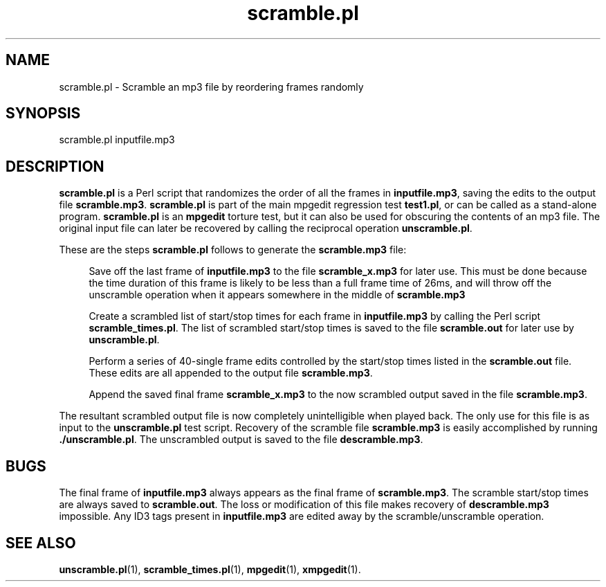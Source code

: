 .\" $Id: scramble.pl.1,v 1.2 2003/09/11 06:14:12 number6 Exp $
."
.TH scramble.pl 1 \" -*- nroff -*-
.SH NAME
scramble.pl \- Scramble an mp3 file by reordering frames randomly

.SH SYNOPSIS
.TP 9
scramble.pl inputfile.mp3
.SH DESCRIPTION
\fBscramble.pl\fR is a Perl script that randomizes the order of all the frames
in \fBinputfile.mp3\fR, saving the edits to the output file
\fBscramble.mp3\fR. \fBscramble.pl\fR is part of the main
mpgedit regression test \fBtest1.pl\fR, or can be called as a
stand\-alone program. \fBscramble.pl\fR is an \fBmpgedit\fR torture test,
but it can also be used for obscuring the contents of an mp3 file.
The original input file can later be recovered by calling the reciprocal
operation \fBunscramble.pl\fR.

These are the steps \fBscramble.pl\fR follows to generate the 
\fBscramble.mp3\fR file:

.RS 4
Save off the last frame of \fBinputfile.mp3\fR to the file \fBscramble_x.mp3\fR
for later use. This must be done because the time duration of this frame
is likely to be less than a full frame time of 26ms, and will throw off the
unscramble operation when it appears somewhere in the middle of 
\fBscramble.mp3\fR

Create a scrambled list of start/stop times for each frame in 
\fBinputfile.mp3\fR by calling the Perl script \fBscramble_times.pl\fR.
The list of scrambled start/stop times is saved to the file \fBscramble.out\fR
for later use by \fBunscramble.pl\fR.

Perform a series of 40-single frame edits controlled by the start/stop times
listed in the \fBscramble.out\fR file. These edits are all appended to the 
output file \fBscramble.mp3\fR.

Append the saved final frame \fBscramble_x.mp3\fR to the now scrambled output
saved in the file \fBscramble.mp3\fR.
.RS -4

The resultant scrambled output file is now completely unintelligible when
played back. The only use for this file is as input to the \fBunscramble.pl\fR
test script. Recovery of the scramble file \fBscramble.mp3\fR is easily 
accomplished by running \fB./unscramble.pl\fR. The unscrambled output
is saved to the file \fBdescramble.mp3\fR.

.SH BUGS
The final frame of \fBinputfile.mp3\fR always appears as the final frame
of \fBscramble.mp3\fR. The scramble start/stop times are always saved to
\fBscramble.out\fR. The loss or modification of this file makes recovery
of \fBdescramble.mp3\fR impossible.  Any ID3 tags present 
in \fBinputfile.mp3\fR are
edited away by the scramble/unscramble operation.

.SH SEE ALSO 
\fBunscramble.pl\fR(1), \fBscramble_times.pl\fR(1), 
\fBmpgedit\fR(1), \fBxmpgedit\fR(1).
